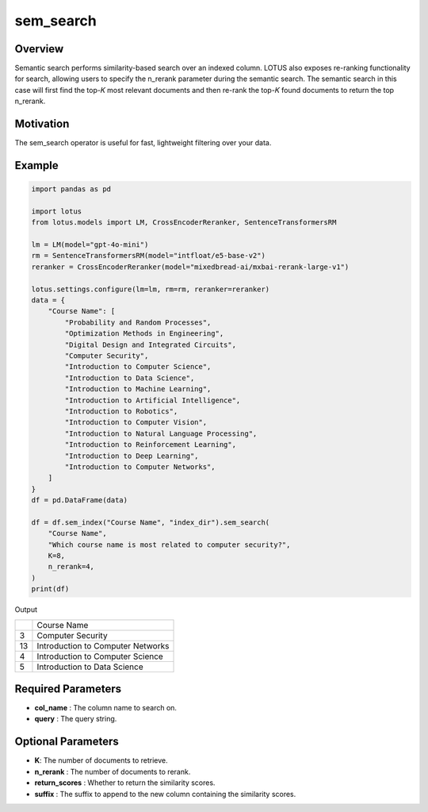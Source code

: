 sem_search
==================

Overview
----------
Semantic search performs similarity-based search over an indexed column. LOTUS also exposes re-ranking functionality for search, 
allowing users to specify the n_rerank parameter during the semantic search. The semantic
search in this case will first find the top-𝐾 most relevant documents and then re-rank 
the top-𝐾 found documents to return the top n_rerank.

Motivation
------------
The sem_search operator is useful for fast, lightweight filtering over your data.

Example
-----------
.. code-block:: python

    import pandas as pd

    import lotus
    from lotus.models import LM, CrossEncoderReranker, SentenceTransformersRM

    lm = LM(model="gpt-4o-mini")
    rm = SentenceTransformersRM(model="intfloat/e5-base-v2")
    reranker = CrossEncoderReranker(model="mixedbread-ai/mxbai-rerank-large-v1")

    lotus.settings.configure(lm=lm, rm=rm, reranker=reranker)
    data = {
        "Course Name": [
            "Probability and Random Processes",
            "Optimization Methods in Engineering",
            "Digital Design and Integrated Circuits",
            "Computer Security",
            "Introduction to Computer Science",
            "Introduction to Data Science",
            "Introduction to Machine Learning",
            "Introduction to Artificial Intelligence",
            "Introduction to Robotics",
            "Introduction to Computer Vision",
            "Introduction to Natural Language Processing",
            "Introduction to Reinforcement Learning",
            "Introduction to Deep Learning",
            "Introduction to Computer Networks",
        ]
    }
    df = pd.DataFrame(data)

    df = df.sem_index("Course Name", "index_dir").sem_search(
        "Course Name",
        "Which course name is most related to computer security?",
        K=8,
        n_rerank=4,
    )
    print(df)

Output

+---+-----------------------------------------+
|   |               Course Name               |
+---+-----------------------------------------+
| 3 | Computer Security                       |
+---+-----------------------------------------+
| 13| Introduction to Computer Networks       |
+---+-----------------------------------------+
| 4 | Introduction to Computer Science        |
+---+-----------------------------------------+
| 5 | Introduction to Data Science            |
+---+-----------------------------------------+

Required Parameters
---------------------
- **col_name** : The column name to search on.
- **query** : The query string.

Optional Parameters
---------------------
- **K**: The number of documents to retrieve.
- **n_rerank** : The number of documents to rerank.
- **return_scores** : Whether to return the similarity scores.
- **suffix** : The suffix to append to the new column containing the similarity scores.
